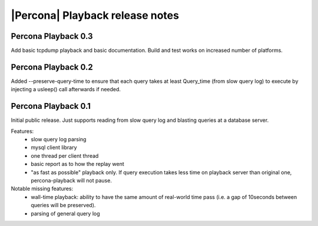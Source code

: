 ==================================
 |Percona| Playback release notes
==================================

Percona Playback 0.3
====================
Add basic tcpdump playback and basic documentation.
Build and test works on increased number of platforms.

Percona Playback 0.2
====================
Added --preserve-query-time to ensure that each query takes at least Query_time (from slow query log) to execute by injecting a usleep() call afterwards if needed.

Percona Playback 0.1
====================
Initial public release. Just supports reading from slow query log and blasting queries at a database server.

Features:
 * slow query log parsing
 * mysql client library
 * one thread per client thread
 * basic report as to how the replay went
 * "as fast as possible" playback only. If query execution takes less time on playback server than original one, percona-playback will not pause.

Notable missing features:
 * wall-time playback: ability to have the same amount of real-world time pass (i.e. a gap of 10seconds between queries will be preserved).
 * parsing of general query log
